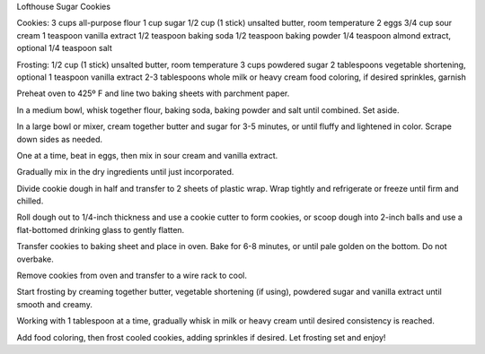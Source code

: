 Lofthouse Sugar Cookies

Cookies:
3 cups all-purpose flour
1 cup sugar
1/2 cup (1 stick) unsalted butter, room temperature
2 eggs
3/4 cup sour cream
1 teaspoon vanilla extract
1/2 teaspoon baking soda
1/2 teaspoon baking powder
1/4 teaspoon almond extract, optional
1/4 teaspoon salt

Frosting:
1/2 cup (1 stick) unsalted butter, room temperature
3 cups powdered sugar
2 tablespoons vegetable shortening, optional
1 teaspoon vanilla extract
2-3 tablespoons whole milk or heavy cream
food coloring, if desired
sprinkles, garnish


Preheat oven to 425º F and line two baking sheets with parchment paper.

In a medium bowl, whisk together flour, baking soda, baking powder and salt
until combined. Set aside.

In a large bowl or mixer, cream together butter and sugar for 3-5 minutes, or
until fluffy and lightened in color. Scrape down sides as needed.

One at a time, beat in eggs, then mix in sour cream and vanilla extract.

Gradually mix in the dry ingredients until just incorporated.

Divide cookie dough in half and transfer to 2 sheets of plastic wrap. Wrap
tightly and refrigerate or freeze until firm and chilled.

Roll dough out to 1/4-inch thickness and use a cookie cutter to form cookies,
or scoop dough into 2-inch balls and use a flat-bottomed drinking glass to
gently flatten.

Transfer cookies to baking sheet and place in oven. Bake for 6-8 minutes, or
until pale golden on the bottom. Do not overbake.

Remove cookies from oven and transfer to a wire rack to cool.

Start frosting by creaming together butter, vegetable shortening (if using),
powdered sugar and vanilla extract until smooth and creamy.

Working with 1 tablespoon at a time, gradually whisk in milk or heavy cream
until desired consistency is reached.

Add food coloring, then frost cooled cookies, adding sprinkles if desired. Let
frosting set and enjoy!
